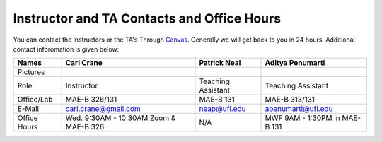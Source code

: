 Instructor and TA Contacts and Office Hours
===========================================

You can contact the instructors or the TA's Through `Canvas <https://ufl.instructure.com>`_. Generally we will get back to you in 24 hours. Additional contact inforomation is given below:

+------------+--------------------------------------+---------------------------+-----------------------------+
| Names      | Carl Crane                           | Patrick Neal              |  Aditya Penumarti           |
+============+======================================+===========================+=============================+
|  Pictures  |.. image:: images/crane-carl.jpg      | .. image:: images/neap.png| .. image:: images/apenu.jpg |
|            |    :width: 180px                     |     :width: 160px         |     :width: 160px           |
|            |    :align: center                    |     :align: center        |     :align: center          |
|            |    :height: 200px                    |     :height: 200px        |     :height: 160px          |
|            |                                      |                           |                             |
+------------+--------------------------------------+---------------------------+-----------------------------+
|   Role     | Instructor                           | Teaching Assistant        |  Teaching Assistant         |
+------------+--------------------------------------+---------------------------+-----------------------------+
| Office/Lab | MAE-B 326/131                        |      MAE-B 131            |  MAE-B 313/131              |
+------------+--------------------------------------+---------------------------+-----------------------------+
|   E-Mail   | carl.crane@gmail.com                 |    neap@ufl.edu           | apenumarti@ufl.edu          |
+------------+--------------------------------------+---------------------------+-----------------------------+
|Office Hours|Wed. 9:30AM - 10:30AM Zoom & MAE-B 326|    N/A                    |MWF 9AM - 1:30PM in MAE-B 131|
+------------+--------------------------------------+---------------------------+-----------------------------+







